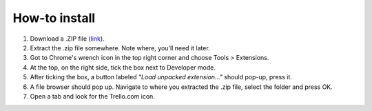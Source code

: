 How-to install
==============

1. Download a .ZIP file (`link <https://github.com/benregn/trelloshortcut/zipball/master/>`_).
2. Extract the .zip file somewhere. Note where, you'll need it later.
3. Got to Chrome's wrench icon in the top right corner and choose Tools > Extensions.
4. At the top, on the right side, tick the box next to Developer mode.
5. After ticking the box, a button labeled *"Load unpacked extension..."* should pop-up, press it.
6. A file browser should pop up. Navigate to where you extracted the .zip file, select the folder and press OK.
7. Open a tab and look for the Trello.com icon.